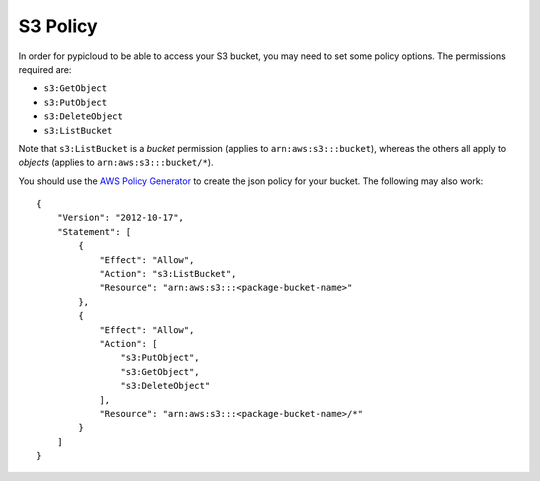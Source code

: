 .. _s3_policy:

S3 Policy
=========
In order for pypicloud to be able to access your S3 bucket, you may need to set
some policy options. The permissions required are:

* ``s3:GetObject``
* ``s3:PutObject``
* ``s3:DeleteObject``
* ``s3:ListBucket``

Note that ``s3:ListBucket`` is a *bucket* permission (applies to ``arn:aws:s3:::bucket``), whereas the others all
apply to *objects* (applies to ``arn:aws:s3:::bucket/*``).

You should use the `AWS Policy Generator
<http://awspolicygen.s3.amazonaws.com/policygen.html>`_ to create the json
policy for your bucket. The following may also work:

::

    {
        "Version": "2012-10-17",
        "Statement": [
            {
                "Effect": "Allow",
                "Action": "s3:ListBucket",
                "Resource": "arn:aws:s3:::<package-bucket-name>"
            },
            {
                "Effect": "Allow",
                "Action": [
                    "s3:PutObject",
                    "s3:GetObject",
                    "s3:DeleteObject"
                ],
                "Resource": "arn:aws:s3:::<package-bucket-name>/*"
            }
        ]
    }
